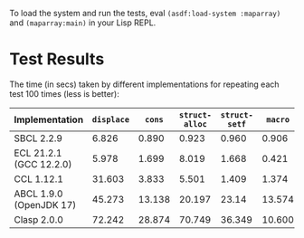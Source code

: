 To load the system and run the tests, eval ~(asdf:load-system :maparray)~ and ~(maparray:main)~ in your Lisp REPL.
* Test Results
The time (in secs) taken by different implementations for repeating each test 100 times  (less is better): 

| Implementation          | ~displace~ |   ~cons~ | ~struct-alloc~ | ~struct-setf~ |  ~macro~ | ~offset~ |
|-------------------------+----------+--------+--------------+-------------+--------+--------|
| SBCL 2.2.9              |    6.826 |  0.890 |        0.923 |       0.960 |  0.906 |  0.793 |
| ECL 21.2.1 (GCC 12.2.0) |    5.978 |  1.699 |        8.019 |       1.668 |  0.421 |  0.324 |
| CCL 1.12.1              |   31.603 |  3.833 |        5.501 |       1.409 |  1.374 |  8.328 |
| ABCL 1.9.0 (OpenJDK 17) |   45.273 | 13.138 |       20.197 |       23.14 | 13.574 | 13.025 |
| Clasp 2.0.0             |   72.242 | 28.874 |       70.749 |      36.349 | 10.600 | 18.311 |
